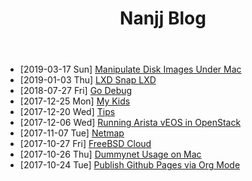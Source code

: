 #+TITLE: Nanjj Blog

- [2019-03-17 Sun]  [[file:hdiutil.org][Manipulate Disk Images Under Mac]]
- [2019-01-03 Thu]  [[file:lxd.org][LXD Snap LXD]]
- [2018-07-27 Fri]  [[file:godebug.org][Go Debug]]
- [2017-12-25 Mon]  [[file:kids.org][My Kids]]
- [2017-12-20 Wed]  [[file:tips.org][Tips]]
- [2017-12-06 Wed]  [[file:arista.org][Running Arista vEOS in OpenStack]]
- [2017-11-07 Tue]  [[file:netmap.org][Netmap]]
- [2017-10-27 Fri]  [[file:freebsd-cloud.org][FreeBSD Cloud]]
- [2017-10-26 Thu]  [[file:dummynet.org][Dummynet Usage on Mac]]
- [2017-10-24 Tue]  [[file:org-publish.org][Publish Github Pages via Org Mode]]